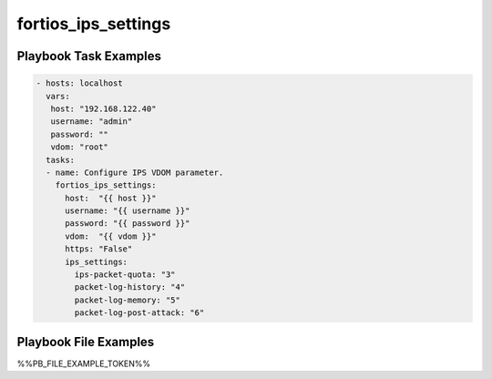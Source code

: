 ====================
fortios_ips_settings
====================


Playbook Task Examples
----------------------

.. code-block:: yaml

    - hosts: localhost
      vars:
       host: "192.168.122.40"
       username: "admin"
       password: ""
       vdom: "root"
      tasks:
      - name: Configure IPS VDOM parameter.
        fortios_ips_settings:
          host:  "{{ host }}"
          username: "{{ username }}"
          password: "{{ password }}"
          vdom:  "{{ vdom }}"
          https: "False"
          ips_settings:
            ips-packet-quota: "3"
            packet-log-history: "4"
            packet-log-memory: "5"
            packet-log-post-attack: "6"



Playbook File Examples
----------------------

%%PB_FILE_EXAMPLE_TOKEN%%

